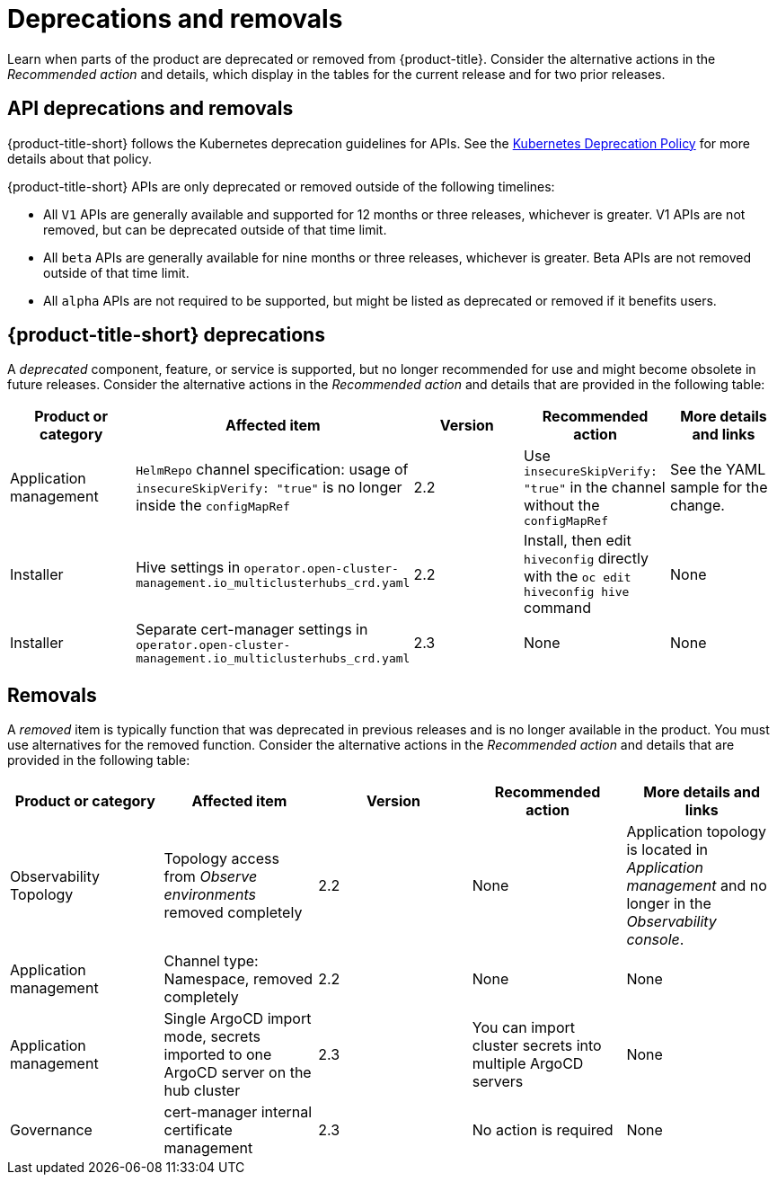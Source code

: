 
[#deprecations-removals]
= Deprecations and removals

Learn when parts of the product are deprecated or removed from {product-title}. Consider the alternative actions in the _Recommended action_ and details, which display in the tables for the current release and for two prior releases.

[#api-deprecations-info]
== API deprecations and removals

{product-title-short} follows the Kubernetes deprecation guidelines for APIs. See the https://kubernetes.io/docs/reference/using-api/deprecation-policy/[Kubernetes Deprecation Policy] for more details about that policy. 

{product-title-short} APIs are only deprecated or removed outside of the following timelines:
  
  - All `V1` APIs are generally available and supported for 12 months or three releases, whichever is greater. V1 APIs are not removed, but can be deprecated outside of that time limit.
  - All `beta` APIs are generally available for nine months or three releases, whichever is greater. Beta APIs are not removed outside of that time limit.
  - All `alpha` APIs are not required to be supported, but might be listed as deprecated or removed if it benefits users.
  
//[#api-deprecations]
//=== API deprecations

[#deprecations]
== {product-title-short} deprecations

A _deprecated_ component, feature, or service is supported, but no longer recommended for use and might become obsolete in future releases. Consider the alternative actions in the _Recommended action_ and details that are provided in the following table:

|===
|Product or category | Affected item | Version | Recommended action | More details and links

| Application management
| `HelmRepo` channel specification: usage of `insecureSkipVerify: "true"` is no longer inside the `configMapRef`
| 2.2
| Use `insecureSkipVerify: "true"` in the channel without the `configMapRef`
| See the YAML sample for the change.

| Installer
| Hive settings in `operator.open-cluster-management.io_multiclusterhubs_crd.yaml`
| 2.2
| Install, then edit `hiveconfig` directly with the `oc edit hiveconfig hive` command
| None


| Installer
| Separate cert-manager settings in `operator.open-cluster-management.io_multiclusterhubs_crd.yaml`
| 2.3
| None
| None

|===


[#removals]
== Removals

A _removed_ item is typically function that was deprecated in previous releases and is no longer available in the product. You must use alternatives for the removed function. Consider the alternative actions in the _Recommended action_ and details that are provided in the following table:

|===
|Product or category | Affected item | Version | Recommended action | More details and links

| Observability Topology
| Topology access from _Observe environments_ removed completely
| 2.2
| None
| Application topology is located in _Application management_ and no longer in the _Observability console_.


| Application management
| Channel type: Namespace, removed completely
| 2.2
| None
| None

| Application management
| Single ArgoCD import mode, secrets imported to one ArgoCD server on the hub cluster
| 2.3
| You can import cluster secrets into multiple ArgoCD servers
| None

| Governance
| cert-manager internal certificate management 
| 2.3 
| No action is required 
| None

|===
